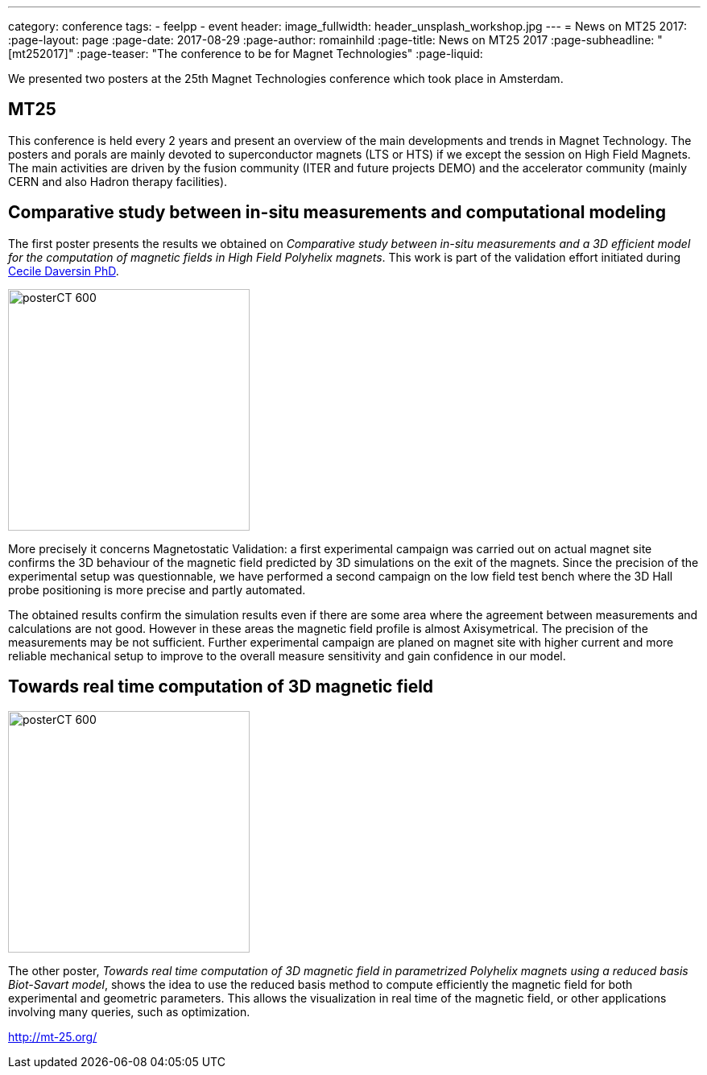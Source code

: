 ---
category: conference
tags:
  - feelpp
  - event
header:
  image_fullwidth: header_unsplash_workshop.jpg
---
= News on MT25 2017:
:page-layout: page
:page-date: 2017-08-29
:page-author: romainhild
:page-title:  News on MT25 2017
:page-subheadline:  "[mt252017]"
:page-teaser: "The conference to be for Magnet Technologies"
:page-liquid:

We presented two posters at the 25th Magnet Technologies conference which took place in Amsterdam. 

== MT25

This conference is held every 2 years and present an overview of the main developments and trends in Magnet Technology.
The posters and porals are mainly devoted to superconductor magnets (LTS or HTS) if we except the session on High Field Magnets.
The main activities are driven by the fusion community (ITER and future projects DEMO) and the accelerator community (mainly CERN and also Hadron therapy facilities).

== Comparative study between in-situ measurements and computational modeling

The first poster presents the results we obtained on _Comparative study between in-situ measurements and a 3D efficient model for the computation of magnetic fields in High Field Polyhelix magnets_. 
This work is part of the validation effort initiated during link:https://hal.archives-ouvertes.fr/CEMOSIS/tel-01361722v1[Cecile Daversin PhD].

image::conferences/2017/mt25/posterCT-600.png[float="left",width=300]

More precisely it concerns Magnetostatic Validation: a first experimental campaign was carried out on actual magnet site confirms the 3D behaviour of the magnetic field predicted by 3D simulations on the exit of the magnets.
Since the precision of the experimental setup was questionnable, we have performed a second campaign on the low field test bench where the 3D Hall probe positioning is more precise and partly automated.

The obtained results confirm the simulation results even if there are some area where the agreement between measurements and calculations are not good.
However in these areas the magnetic field profile is almost Axisymetrical.
The precision of the measurements may be not sufficient.
Further experimental campaign are planed on magnet site with higher current and more reliable mechanical setup to improve to the overall measure sensitivity
and gain confidence in our model.

== Towards real time computation of 3D magnetic field

image::conferences/2017/mt25/posterCT-600.png[float="right",width=300]

The other poster, _Towards real time computation of 3D magnetic field in parametrized Polyhelix magnets using a reduced basis Biot-Savart model_, shows the idea to use the reduced basis method to compute efficiently the magnetic field for both experimental and geometric parameters.
This allows the visualization in real time of the magnetic field, or other applications involving many queries, such as optimization.



http://mt-25.org/

